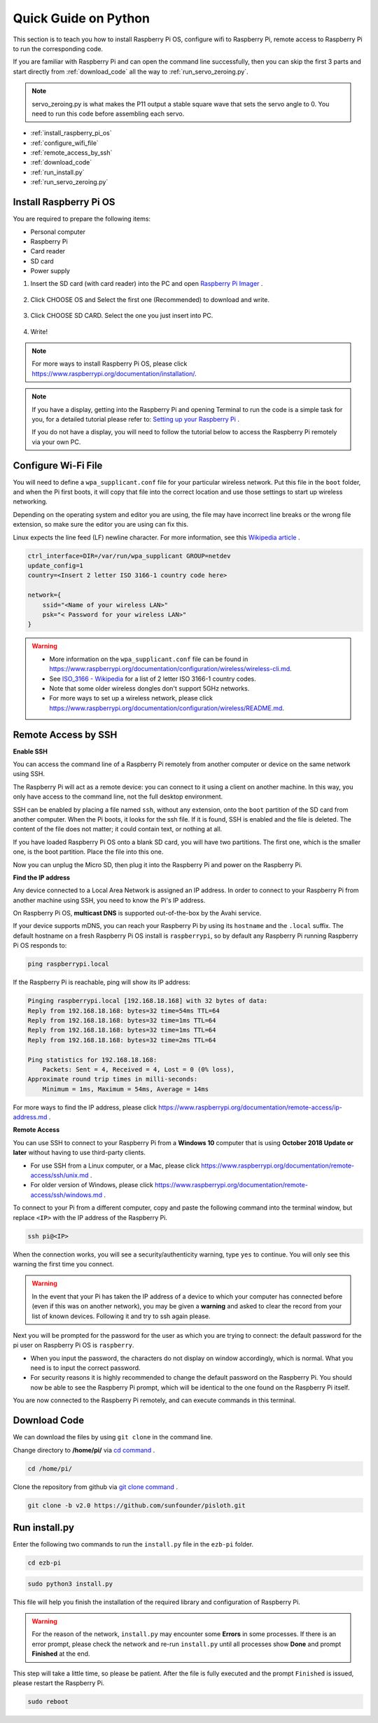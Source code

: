 Quick Guide on Python
==========================

This section is to teach you how to install Raspberry Pi OS, configure wifi to Raspberry Pi, remote access to Raspberry Pi to run the corresponding code.

If you are familiar with Raspberry Pi and can open the command line successfully, then you can skip the first 3 parts and start directly from :ref:`download_code` all the way to :ref:`run_servo_zeroing.py`. 

.. note:: 

    servo_zeroing.py is what makes the P11 output a stable square wave that sets the servo angle to 0. You need to run this code before assembling each servo.


* :ref:`install_raspberry_pi_os`
* :ref:`configure_wifi_file`
* :ref:`remote_access_by_ssh`
* :ref:`download_code`
* :ref:`run_install.py`
* :ref:`run_servo_zeroing.py`


.. _install_raspberry_pi_os:

Install Raspberry Pi OS
-------------------------------
You are required to prepare the following items:

* Personal computer
* Raspberry Pi
* Card reader
* SD card
* Power supply

1. Insert the SD card (with card reader) into the PC and open `Raspberry Pi Imager <https://www.raspberrypi.org/downloads/>`_ .

    .. image:: img/RPi_imager.png

#. Click CHOOSE OS and Select the first one (Recommended) to download and write.

    .. image:: img/RPi_imager2.png

#. Click CHOOSE SD CARD. Select the one you just insert into PC.
    
    .. image:: img/RPi_imager3.png

#. Write!

    .. image:: img/RPi_imager4.png

.. note::
    
    For more ways to install Raspberry Pi OS, please click https://www.raspberrypi.org/documentation/installation/.

.. note::
    If you have a display, getting into the Raspberry Pi and opening Terminal to run the code is a simple task for you, for a detailed tutorial please refer to: `Setting up your Raspberry Pi <https://projects.raspberrypi.org/en/projects/raspberry-pi-setting-up>`_ .
    
    If you do not have a display, you will need to follow the tutorial below to access the Raspberry Pi remotely via your own PC.

.. _configure_wifi_file:

Configure Wi-Fi File
-----------------------------------------------

You will need to define a ``wpa_supplicant.conf`` file for your particular wireless network. Put this file in the ``boot`` folder, and when the Pi first boots, it will copy that file into the correct location and use those settings to start up wireless networking. 

Depending on the operating system and editor you are using, the file may have incorrect line breaks or the wrong file extension, so make sure the editor you are using can fix this.

Linux expects the line feed (LF) newline character. For more information, see this `Wikipedia article <https://en.wikipedia.org/wiki/Newline>`_ .

.. image:: img/setup_python1.png

.. code-block:: 

    ctrl_interface=DIR=/var/run/wpa_supplicant GROUP=netdev  
    update_config=1  
    country=<Insert 2 letter ISO 3166-1 country code here>
    
    network={
        ssid="<Name of your wireless LAN>" 
        psk="< Password for your wireless LAN>"  
    }

.. warning::

    * More information on the ``wpa_supplicant.conf`` file can be found in https://www.raspberrypi.org/documentation/configuration/wireless/wireless-cli.md. 
    * See `ISO_3166 - Wikipedia <https://en.wikipedia.org/wiki/ISO_3166-1>`_ for a list of 2 letter ISO 3166-1 country codes.
    * Note that some older wireless dongles don't support 5GHz networks.
    * For more ways to set up a wireless network, please click https://www.raspberrypi.org/documentation/configuration/wireless/README.md.


.. _remote_access_by_ssh:

Remote Access by SSH
------------------------------------

**Enable SSH** 

You can access the command line of a Raspberry Pi remotely from another computer or device on the same network using SSH.  

The Raspberry Pi will act as a remote device: you can connect to it using a client on another machine. In this way, you only have access to the command line, not the full desktop environment.

SSH can be enabled by placing a file named ``ssh``, without any extension, onto the ``boot`` partition of the SD card from another computer. When the Pi boots, it looks for the ssh file. If it is found, SSH is enabled and the file is deleted. The content of the file does not matter; it could contain text, or nothing at all.

.. image:: img/ssh.png

If you have loaded Raspberry Pi OS onto a blank SD card, you will have two partitions. The first one, which is the smaller one, is the boot partition. Place the file into this one.

.. image:: img/boot_disk.png

Now you can unplug the Micro SD, then plug it into the Raspberry Pi and power on the Raspberry Pi.


**Find the IP address**

Any device connected to a Local Area Network is assigned an IP address.
In order to connect to your Raspberry Pi from another machine using SSH, you need to know the Pi's IP address. 

On Raspberry Pi OS, **multicast DNS** is supported out-of-the-box by the Avahi service.

If your device supports mDNS, you can reach your Raspberry Pi by using its ``hostname`` and the ``.local`` suffix. The default hostname on a fresh Raspberry Pi OS install is ``raspberrypi``, so by default any Raspberry Pi running Raspberry Pi OS responds to:


.. code-block:: shell

    ping raspberrypi.local


.. image:: img/ping_rpi.png

If the Raspberry Pi is reachable, ping will show its IP address:

.. code-block:: shell

    Pinging raspberrypi.local [192.168.18.168] with 32 bytes of data:
    Reply from 192.168.18.168: bytes=32 time=54ms TTL=64
    Reply from 192.168.18.168: bytes=32 time=1ms TTL=64
    Reply from 192.168.18.168: bytes=32 time=1ms TTL=64
    Reply from 192.168.18.168: bytes=32 time=2ms TTL=64

    Ping statistics for 192.168.18.168:
        Packets: Sent = 4, Received = 4, Lost = 0 (0% loss),
    Approximate round trip times in milli-seconds:
        Minimum = 1ms, Maximum = 54ms, Average = 14ms


For more ways to find the IP address, please click https://www.raspberrypi.org/documentation/remote-access/ip-address.md .


**Remote Access**

You can use SSH to connect to your Raspberry Pi from a **Windows 10** computer that is using **October 2018 Update or later** without having to use third-party clients.

* For use SSH from a Linux computer, or a Mac, please click https://www.raspberrypi.org/documentation/remote-access/ssh/unix.md .
* For older version of Windows, please click https://www.raspberrypi.org/documentation/remote-access/ssh/windows.md .

To connect to your Pi from a different computer, copy and paste the following command into the terminal window, but replace ``<IP>`` with the IP address of the Raspberry Pi.

.. code-block:: shell

    ssh pi@<IP>

.. image:: img/ssh_pi_ip.png

When the connection works, you will see a security/authenticity warning, type ``yes`` to continue. You will only see this warning the first time you connect.

.. image:: img/secure_warning.png

.. warning::

    In the event that your Pi has taken the IP address of a device to which your computer has connected before (even if this was on another network), you may be given a **warning** and asked to clear the record from your list of known devices. Following it and try to ssh again please.

Next you will be prompted for the password for the user as which you are trying to connect: the default password for the pi user on Raspberry Pi OS is  ``raspberry``.

* When you input the password, the characters do not display on window accordingly, which is normal. What you need is to input the correct password.

* For security reasons it is highly recommended to change the default password on the Raspberry Pi. You should now be able to see the Raspberry Pi prompt, which will be identical to the one found on the Raspberry Pi itself.

.. image:: img/ssh_pi_terminal.png

You are now connected to the Raspberry Pi remotely, and can execute commands in this terminal.


.. _download_code:

Download Code
-----------------

We can download the files by using ``git clone`` in the command line.

Change directory to **/home/pi/** via `cd command <https://en.wikipedia.org/wiki/Cd_(command)>`_ .

.. code-block:: shell

    cd /home/pi/

Clone the repository from github via `git clone command <https://github.com/git-guides/git-clone>`_ .

.. code-block:: shell

    git clone -b v2.0 https://github.com/sunfounder/pisloth.git

.. _run_install.py:

Run install.py
-----------------------------------

Enter the following two commands to run the ``install.py`` file in the ``ezb-pi`` folder.

.. code-block:: shell

    cd ezb-pi

.. code-block:: shell

    sudo python3 install.py

This file will help you finish the installation of the required library and configuration of Raspberry Pi.

.. image:: img/install_py.png

.. warning::
    
    For the reason of the network, ``install.py`` may encounter some **Errors** in some processes. If there is an error prompt, please check the network and re-run ``install.py`` until all processes show **Done** and prompt **Finished** at the end.

This step will take a little time, so please be patient. After the file is fully executed and the prompt ``Finished`` is issued, please restart the Raspberry Pi.

.. code-block:: shell

    sudo reboot

